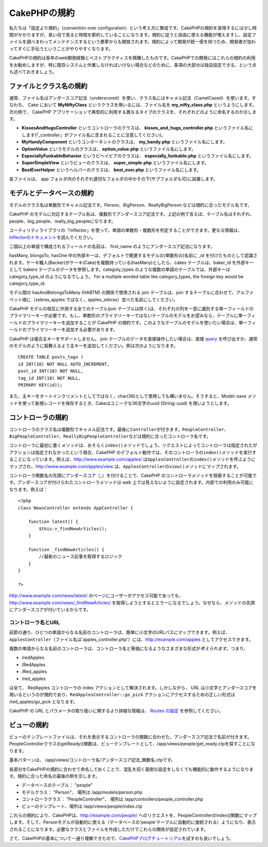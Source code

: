 CakePHPの規約
#############

私たちは「設定より規約」（convention over
configuration）という考え方に賛成です。CakePHPの規約を習得するには少し時間がかかりますが、長い目で見ると時間を節約していることになります。規約に従うと自由に使える機能が増えますし、設定ファイルを調べまわってメンテナンスするという悪夢からも開放されます。規約によって開発が統一感を持つため、開発者が加わってすぐに手伝うということがやりやすくなります。

CakePHPの規約は長年のweb開発経験とベストプラクティスを精錬したものです。CakePHPでの開発にはこれらの規約の利用をお勧めしますが、特に既存システムと作業しなければいけない場合などのために、条項の大部分は独自設定できる、という点も述べておきましょう。

ファイルとクラス名の規約
========================

通常、ファイル名はアンダースコア記法（underscored）を使い、クラス名にはキャメル記法（CamelCased）を使います。すなわち、
Cake において **MyNiftyClass** というクラスを用いるには、ファイル名を
**my\_nifty\_class.php** というようにします。次の例で、 CakePHP
アプリケーションで典型的に利用する異なるタイプのクラスを、それぞれどのように命名するのか示します。

-  **KissesAndHugsController** というコントローラのクラスは、
   **kisses\_and\_hugs\_controller.php**
   というファイル名にします(「\_controller」がファイル名に含まれることに注意してください)。
-  **MyHandyComponent** というコンポーネントのクラスは、
   **my\_handy.php** というファイル名にします。
-  **OptionValue** というモデルのクラスは、 **option\_value.php**
   というファイル名にします。
-  **EspeciallyFunkableBehavior** というビヘイビアのクラスは、
   **especially\_funkable.php** というファイル名にします。
-  **SuperSimpleView** というビューのクラスは、 **super\_simple.php**
   というファイル名にします。
-  **BestEverHelper** というヘルパーのクラスは、 **best\_ever.php**
   というファイル名にします。

各ファイルは、 app
フォルダ内のそれぞれ適切なフォルダの中かその下(サブフォルダも可)に設置します。

モデルとデータベースの規約
==========================

モデルのクラス名は単数形でキャメル記法です。Person、BigPerson、ReallyBigPerson
などは規約に合ったモデル名です。

CakePHP
のモデルに対応するテーブル名は、複数形でアンダースコア記法です。上記の例で言えば、テーブル名はそれぞれ、people、big\_people、really\_big\_peopleになります。

ユーティリティライブラリの「Inflector」を使って、単語の単数形・複数形を判定することができます。更なる情報は、\ `Inflectorのドキュメント </ja/view/1478/Inflector>`_\ を読んでください。

二個以上の単語で構成されるフィールドの名前は、 first\_name
のようにアンダースコア記法になります。

hasMany, blongsTo, hasOne
中の外部キーは、デフォルトで関連するモデルの(単数形の)名前に \_id
を付けたものとして認識されます。ケーキ職人(Backer)がケーキ(Cake)を複数持っている(hasMany)としたら、cakes
テーブルは、baker\_id を外部キーとして bakers
テーブルのデータを参照します。categoly\_types
のような複数の単語のテーブルでは、外部キーは categoty\_type\_id
のようになるでしょう。 For a multiple worded table like category\_types,
the foreign key would be category\_type\_id.

モデル間の hasAndBelongsToMany (HABTM) の関係で使用される join
テーブルは、join
するテーブルに合わせて、アルファベット順に（zebras\_apples
ではなく、apples\_zebras）並べた名前にしてください。

CakePHP モデルの相互に作用する全てのテーブル(join
テーブルは除く)は、それぞれの列を一意に識別する単一フィールドのプライマリーキーが必要です。もし、単数形のプライマリーキーではないテーブルのモデルをお望みなら、テーブルに単一フィールドのプライマリーキーを追加することが
CakePHP
の規約です。このようなテーブルのモデルを使いたい場合は、単一フィールドのプライマリーキーを追加する必要があります。

CakePHP は複合主キーをサポートしません。 join
テーブルのデータを直接操作したい場合は、直接
`query </ja/view/1027/query>`_
を呼び出すか、通常のモデルのように振舞えるよう主キーを追加してください。例は次のようになります。

::

    CREATE TABLE posts_tags (
    id INT(10) NOT NULL AUTO_INCREMENT,
    post_id INT(10) NOT NULL,
    tag_id INT(10) NOT NULL,
    PRIMARY KEY(id));

また、主キーをオートインクリメントとしてではなく、char(36)として使用しても構いません。そうすると、Model::save
メソッドを使って新規レコードを保存するとき、Cakeはユニークな36文字のuuid
(String::uuid) を用いようとします。

コントローラの規約
==================

コントローラのクラス名は複数形でキャメル記法です。最後に\ ``Controller``\ が付きます。\ ``PeopleController``\ 、\ ``BigPeopleController``\ 、\ ``ReallyBigPeopleController``\ などは規約に合ったコントローラ名です。

コントローラに最初に書くメソッドは、おそらく\ ``index()``\ メソッドでしょう。リクエストによってコントローラは指定されたがアクションは指定されなかったという場合、CakePHP
のデフォルト動作では、そのコントローラの\ ``index()``\ メソッドを実行することになっています。例えば、http://www.example.com/apples/
は\ ``ApplesController``\ の\ ``index()``\ メソッドを呼ぶようにマップされ、http://www.example.com/apples/view
は、\ ``ApplesController``\ の\ ``view()``\ メソッドにマップされます。

コントローラ関数名の先頭にアンダースコア（\_）を付けることで、CakePHP
のコントローラメソッドを隠蔽することが可能です。アンダースコアが付けられたコントローラメソッドは
web
上では見えないように設定されます。内部での利用のみ可能になります。例えば：

::

    <?php
    class NewsController extends AppController {

        function latest() {
            $this->_findNewArticles();
        }
        
        function _findNewArticles() {
            //最新のニュース記事を取得するロジック
        }
    }

    ?>

http://www.example.com/news/latest/
のページにユーザーがアクセス可能であっても、http://www.example.com/news/\_findNewArticles/
を取得しようとするとエラーになるでしょう。なぜなら、メソッドの先頭にアンダースコアが付いているからです。

コントローラ名とURL
-------------------

前節の通り、ひとつの単語からなる名前のコントローラは、簡単に小文字のURLパスにマップできます。例えば、\ ``ApplesController``\ （ファイル名は'apples\_controller.php'）には、http://example.com/apples
としてアクセスできます。

複数の単語からなる名前のコントローラは、コントローラ名と等価になるようなさまざまな形式が\ *考えられます*\ 。つまり、

-  /redApples
-  /RedApples
-  /Red\_apples
-  /red\_apples

は全て、 RedApples コントローラの index
アクションとして解決されます。しかしながら、 URL
は小文字とアンダースコアを用いるというのが規約であり、\ ``RedApplesController::go_pick``
アクションにアクセスするための正しい形式は /red\_apples/go\_pick
となります。

CakePHP の URL とパラメータの取り扱いに関するより詳細な情報は、 `Routes
の設定 </ja/view/945/Routesの設定>`_ を参照してください。

ビューの規約
============

ビューのテンプレートファイルは、それを表示するコントローラの関数に合わせた、アンダースコア記法で名前が付きます。PeopleControllerクラスのgetReady()関数は、ビューテンプレートとして、/app/views/people/get\_ready.ctpを探すことになります。

基本パターンは、
/app/views/コントローラ名/アンダースコア記法\_関数名.ctpです。

各部分をCakePHPの規約に合わせて命名しておくことで、混乱を招く面倒な設定をしなくても機能的に動作するようになります。規約に合った命名の最後の例を示します。

-  データベースのテーブル： "people"
-  モデルクラス： "Person"、 場所は /app/models/person.php
-  コントローラクラス： "PeopleController"、 場所は
   /app/controllers/people\_controller.php
-  ビューのテンプレート、場所は /app/views/people/index.ctp

これらの規約により、CakePHPは、http://example.com/people/
へのリクエストを、PeopleControllerのindex()関数にマップします。そして、Personモデルが自動的に使える（データベースの'people'テーブルに自動的に接続される）ようになり、表示されることになります。必要なクラスとファイルを作成しただけでこれらの関係が設定されています。

さて、CakePHPの基本について一通り理解できたので、\ `CakePHPブログチュートリアル </ja/view/1528/blog>`_\ を試すのも良いでしょう。
